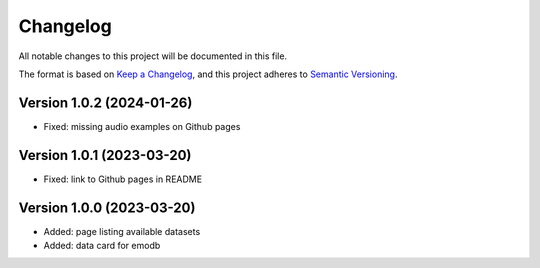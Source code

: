 Changelog
=========

All notable changes to this project will be documented in this file.

The format is based on `Keep a Changelog`_,
and this project adheres to `Semantic Versioning`_.


Version 1.0.2 (2024-01-26)
--------------------------

* Fixed: missing audio examples on Github pages


Version 1.0.1 (2023-03-20)
--------------------------

* Fixed: link to Github pages in README


Version 1.0.0 (2023-03-20)
--------------------------

* Added: page listing available datasets
* Added: data card for emodb


.. _Keep a Changelog: https://keepachangelog.com/en/1.0.0/
.. _Semantic Versioning: https://semver.org/spec/v2.0.0.html

